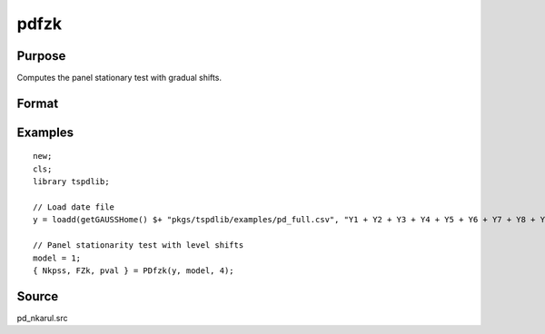 
pdfzk
==============================================

Purpose
----------------

Computes the panel stationary test with gradual shifts.

Format
----------------
.. function:: { Nkpss, Fzk, pval } = pdfzk(y, model, k [, varm])
    :noindexentry:

    :param y: Panel data to be tested.
    :type y: NxT matrix

    :param model: Model to be implemented.

          =========== ============================
          1           Level shift model.
          2           Level and trend shift model.
          =========== ============================

    :type model: Scalar

    :param varm: Optional, long-run consistent variance estimation method. Default = 1.

          =========== =====================================================
          1           iid.
          2           Bartlett.
          3           Quadratic Spectral (QS).
          4           SPC with Bartlett (Sul, Phillips & Choi, 2005)
          5           SPC with QS
          6           Kurozumi with Bartlett
          7           Kurozumi with QS
          =========== =====================================================

    :type varm: Scalar

    :return Nkpss: KPSS statistic with common factor for each cross-section.
    :rtype Nkpss: Scalar

    :return FZK: Panel stationarity statistic with N(0,1).
    :rtype FZK: Scalar

    :return pval: p-value of FZk.
    :rtype pval: Scalar

Examples
--------

::

  new;
  cls;
  library tspdlib;

  // Load date file
  y = loadd(getGAUSSHome() $+ "pkgs/tspdlib/examples/pd_full.csv", "Y1 + Y2 + Y3 + Y4 + Y5 + Y6 + Y7 + Y8 + Y9 + Y10 + Y11 + Y12 + Y13 + Y14 + Y15 + Y16 + Y17 + Y18 + Y19 + Y20 + Y21 + Y22 + Y23 + Y24 + date($Date, '%b-%y')");

  // Panel stationarity test with level shifts
  model = 1;
  { Nkpss, FZk, pval } = PDfzk(y, model, 4);

Source
------

pd_nkarul.src

.. seealso:: Functions :func:`pdlm`

